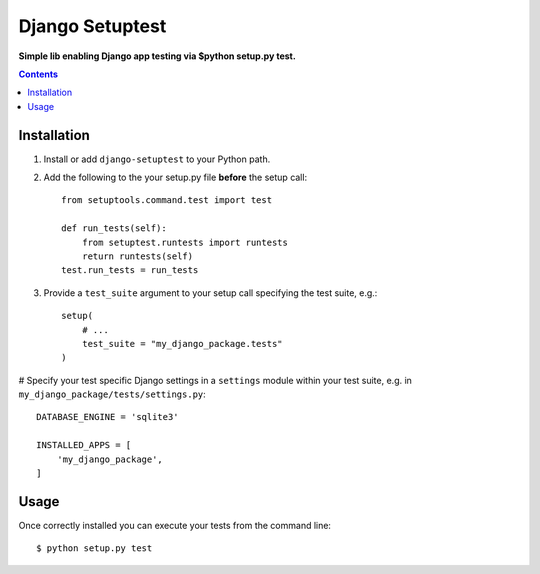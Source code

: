 Django Setuptest
================
**Simple lib enabling Django app testing via $python setup.py test.**


.. contents:: Contents
    :depth: 5


Installation
------------

#. Install or add ``django-setuptest`` to your Python path.

#. Add the following to the your setup.py file **before** the setup call::

    from setuptools.command.test import test

    def run_tests(self):
        from setuptest.runtests import runtests
        return runtests(self)
    test.run_tests = run_tests

#. Provide a ``test_suite`` argument to your setup call specifying the test suite, e.g.::

    setup(
        # ...
        test_suite = "my_django_package.tests"
    )

# Specify your test specific Django settings in a ``settings`` module within your test suite, e.g. in ``my_django_package/tests/settings.py``::

    DATABASE_ENGINE = 'sqlite3'

    INSTALLED_APPS = [
        'my_django_package',
    ]

Usage
-----
Once correctly installed you can execute your tests from the command line::
    
    $ python setup.py test


